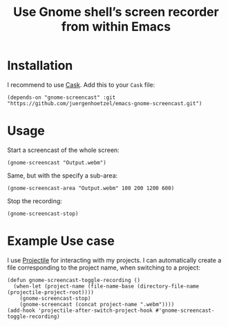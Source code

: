 #+title: Use Gnome shell’s screen recorder from within Emacs

* Installation

I recommend to use [[https://cask.github.io/why-cask.html][Cask]]. Add this to your =Cask= file:

#+BEGIN_SRC elisp
(depends-on "gnome-screencast" :git "https://github.com/juergenhoetzel/emacs-gnome-screencast.git")
#+END_SRC

* Usage

Start a screencast of the whole screen:
#+BEGIN_SRC elisp
(gnome-screencast "Output.webm")
#+END_SRC
Same, but with the specify a sub-area:
#+BEGIN_SRC elisp
(gnome-screencast-area "Output.webm" 100 200 1200 600)
#+END_SRC
Stop the recording:
#+BEGIN_SRC 
(gnome-screencast-stop)
#+END_SRC

* Example Use case

I use [[https://github.com/bbatsov/projectile][Projectile]] for interacting with my projects. I can automatically create a file corresponding to the project name, when switching to a project:
#+BEGIN_SRC elisp
  (defun gnome-screencast-toggle-recording ()
    (when-let (project-name (file-name-base (directory-file-name (projectile-project-root))))
      (gnome-screencast-stop)
      (gnome-screencast (concat project-name ".webm"))))
  (add-hook 'projectile-after-switch-project-hook #'gnome-screencast-toggle-recording)
#+END_SRC

#+RESULTS:

